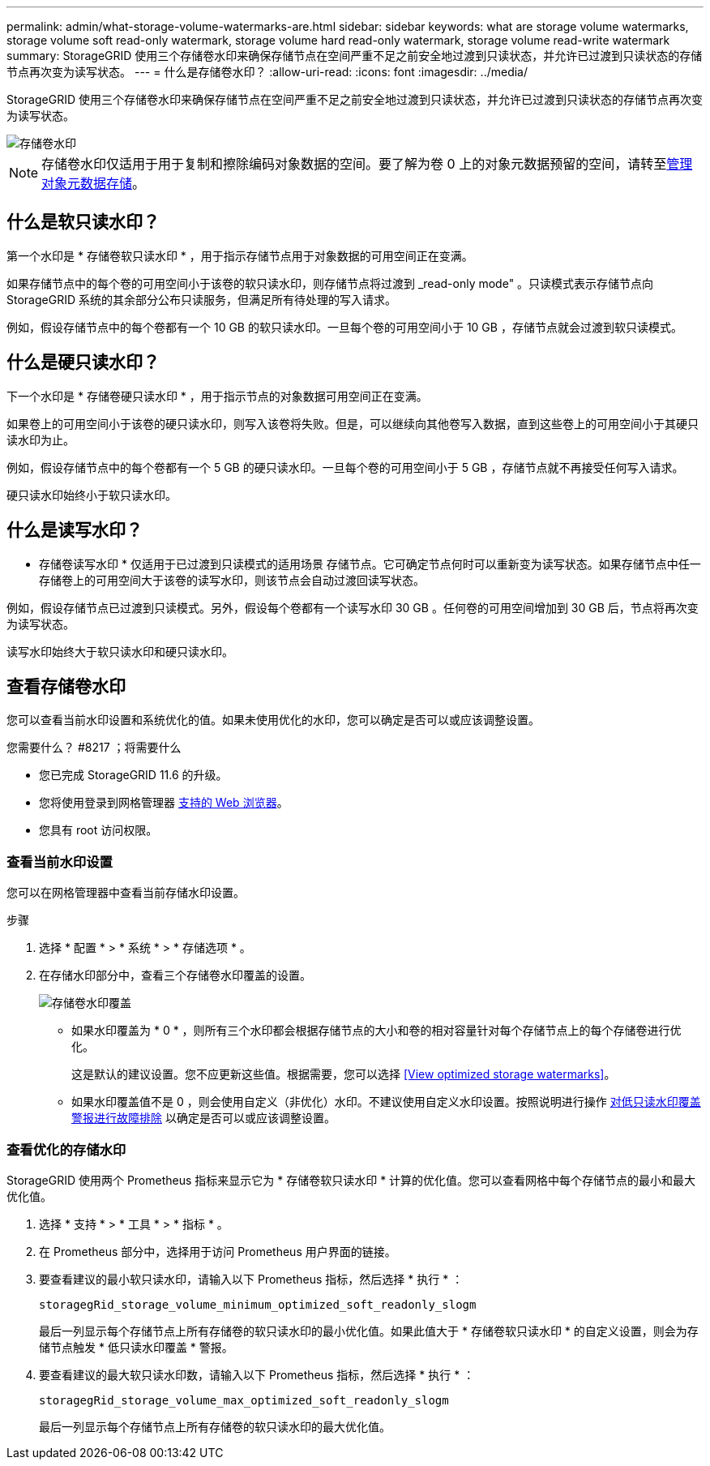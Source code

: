 ---
permalink: admin/what-storage-volume-watermarks-are.html 
sidebar: sidebar 
keywords: what are storage volume watermarks, storage volume soft read-only watermark, storage volume hard read-only watermark, storage volume read-write watermark 
summary: StorageGRID 使用三个存储卷水印来确保存储节点在空间严重不足之前安全地过渡到只读状态，并允许已过渡到只读状态的存储节点再次变为读写状态。 
---
= 什么是存储卷水印？
:allow-uri-read: 
:icons: font
:imagesdir: ../media/


[role="lead"]
StorageGRID 使用三个存储卷水印来确保存储节点在空间严重不足之前安全地过渡到只读状态，并允许已过渡到只读状态的存储节点再次变为读写状态。

image::../media/storage_volume_watermarks.png[存储卷水印]


NOTE: 存储卷水印仅适用于用于复制和擦除编码对象数据的空间。要了解为卷 0 上的对象元数据预留的空间，请转至xref:managing-object-metadata-storage.adoc[管理对象元数据存储]。



== 什么是软只读水印？

第一个水印是 * 存储卷软只读水印 * ，用于指示存储节点用于对象数据的可用空间正在变满。

如果存储节点中的每个卷的可用空间小于该卷的软只读水印，则存储节点将过渡到 _read-only mode" 。只读模式表示存储节点向 StorageGRID 系统的其余部分公布只读服务，但满足所有待处理的写入请求。

例如，假设存储节点中的每个卷都有一个 10 GB 的软只读水印。一旦每个卷的可用空间小于 10 GB ，存储节点就会过渡到软只读模式。



== 什么是硬只读水印？

下一个水印是 * 存储卷硬只读水印 * ，用于指示节点的对象数据可用空间正在变满。

如果卷上的可用空间小于该卷的硬只读水印，则写入该卷将失败。但是，可以继续向其他卷写入数据，直到这些卷上的可用空间小于其硬只读水印为止。

例如，假设存储节点中的每个卷都有一个 5 GB 的硬只读水印。一旦每个卷的可用空间小于 5 GB ，存储节点就不再接受任何写入请求。

硬只读水印始终小于软只读水印。



== 什么是读写水印？

* 存储卷读写水印 * 仅适用于已过渡到只读模式的适用场景 存储节点。它可确定节点何时可以重新变为读写状态。如果存储节点中任一存储卷上的可用空间大于该卷的读写水印，则该节点会自动过渡回读写状态。

例如，假设存储节点已过渡到只读模式。另外，假设每个卷都有一个读写水印 30 GB 。任何卷的可用空间增加到 30 GB 后，节点将再次变为读写状态。

读写水印始终大于软只读水印和硬只读水印。



== 查看存储卷水印

您可以查看当前水印设置和系统优化的值。如果未使用优化的水印，您可以确定是否可以或应该调整设置。

.您需要什么？ #8217 ；将需要什么
* 您已完成 StorageGRID 11.6 的升级。
* 您将使用登录到网格管理器 xref:../admin/web-browser-requirements.adoc[支持的 Web 浏览器]。
* 您具有 root 访问权限。




=== 查看当前水印设置

您可以在网格管理器中查看当前存储水印设置。

.步骤
. 选择 * 配置 * > * 系统 * > * 存储选项 * 。
. 在存储水印部分中，查看三个存储卷水印覆盖的设置。
+
image::../media/storage-volume-watermark-overrides.png[存储卷水印覆盖]

+
** 如果水印覆盖为 * 0 * ，则所有三个水印都会根据存储节点的大小和卷的相对容量针对每个存储节点上的每个存储卷进行优化。
+
这是默认的建议设置。您不应更新这些值。根据需要，您可以选择 <<View optimized storage watermarks>>。

** 如果水印覆盖值不是 0 ，则会使用自定义（非优化）水印。不建议使用自定义水印设置。按照说明进行操作 xref:../monitor/troubleshoot-low-watermark-alert.adoc[对低只读水印覆盖警报进行故障排除] 以确定是否可以或应该调整设置。






=== 查看优化的存储水印

StorageGRID 使用两个 Prometheus 指标来显示它为 * 存储卷软只读水印 * 计算的优化值。您可以查看网格中每个存储节点的最小和最大优化值。

. 选择 * 支持 * > * 工具 * > * 指标 * 。
. 在 Prometheus 部分中，选择用于访问 Prometheus 用户界面的链接。
. 要查看建议的最小软只读水印，请输入以下 Prometheus 指标，然后选择 * 执行 * ：
+
`storagegRid_storage_volume_minimum_optimized_soft_readonly_slogm`

+
最后一列显示每个存储节点上所有存储卷的软只读水印的最小优化值。如果此值大于 * 存储卷软只读水印 * 的自定义设置，则会为存储节点触发 * 低只读水印覆盖 * 警报。

. 要查看建议的最大软只读水印数，请输入以下 Prometheus 指标，然后选择 * 执行 * ：
+
`storagegRid_storage_volume_max_optimized_soft_readonly_slogm`

+
最后一列显示每个存储节点上所有存储卷的软只读水印的最大优化值。



